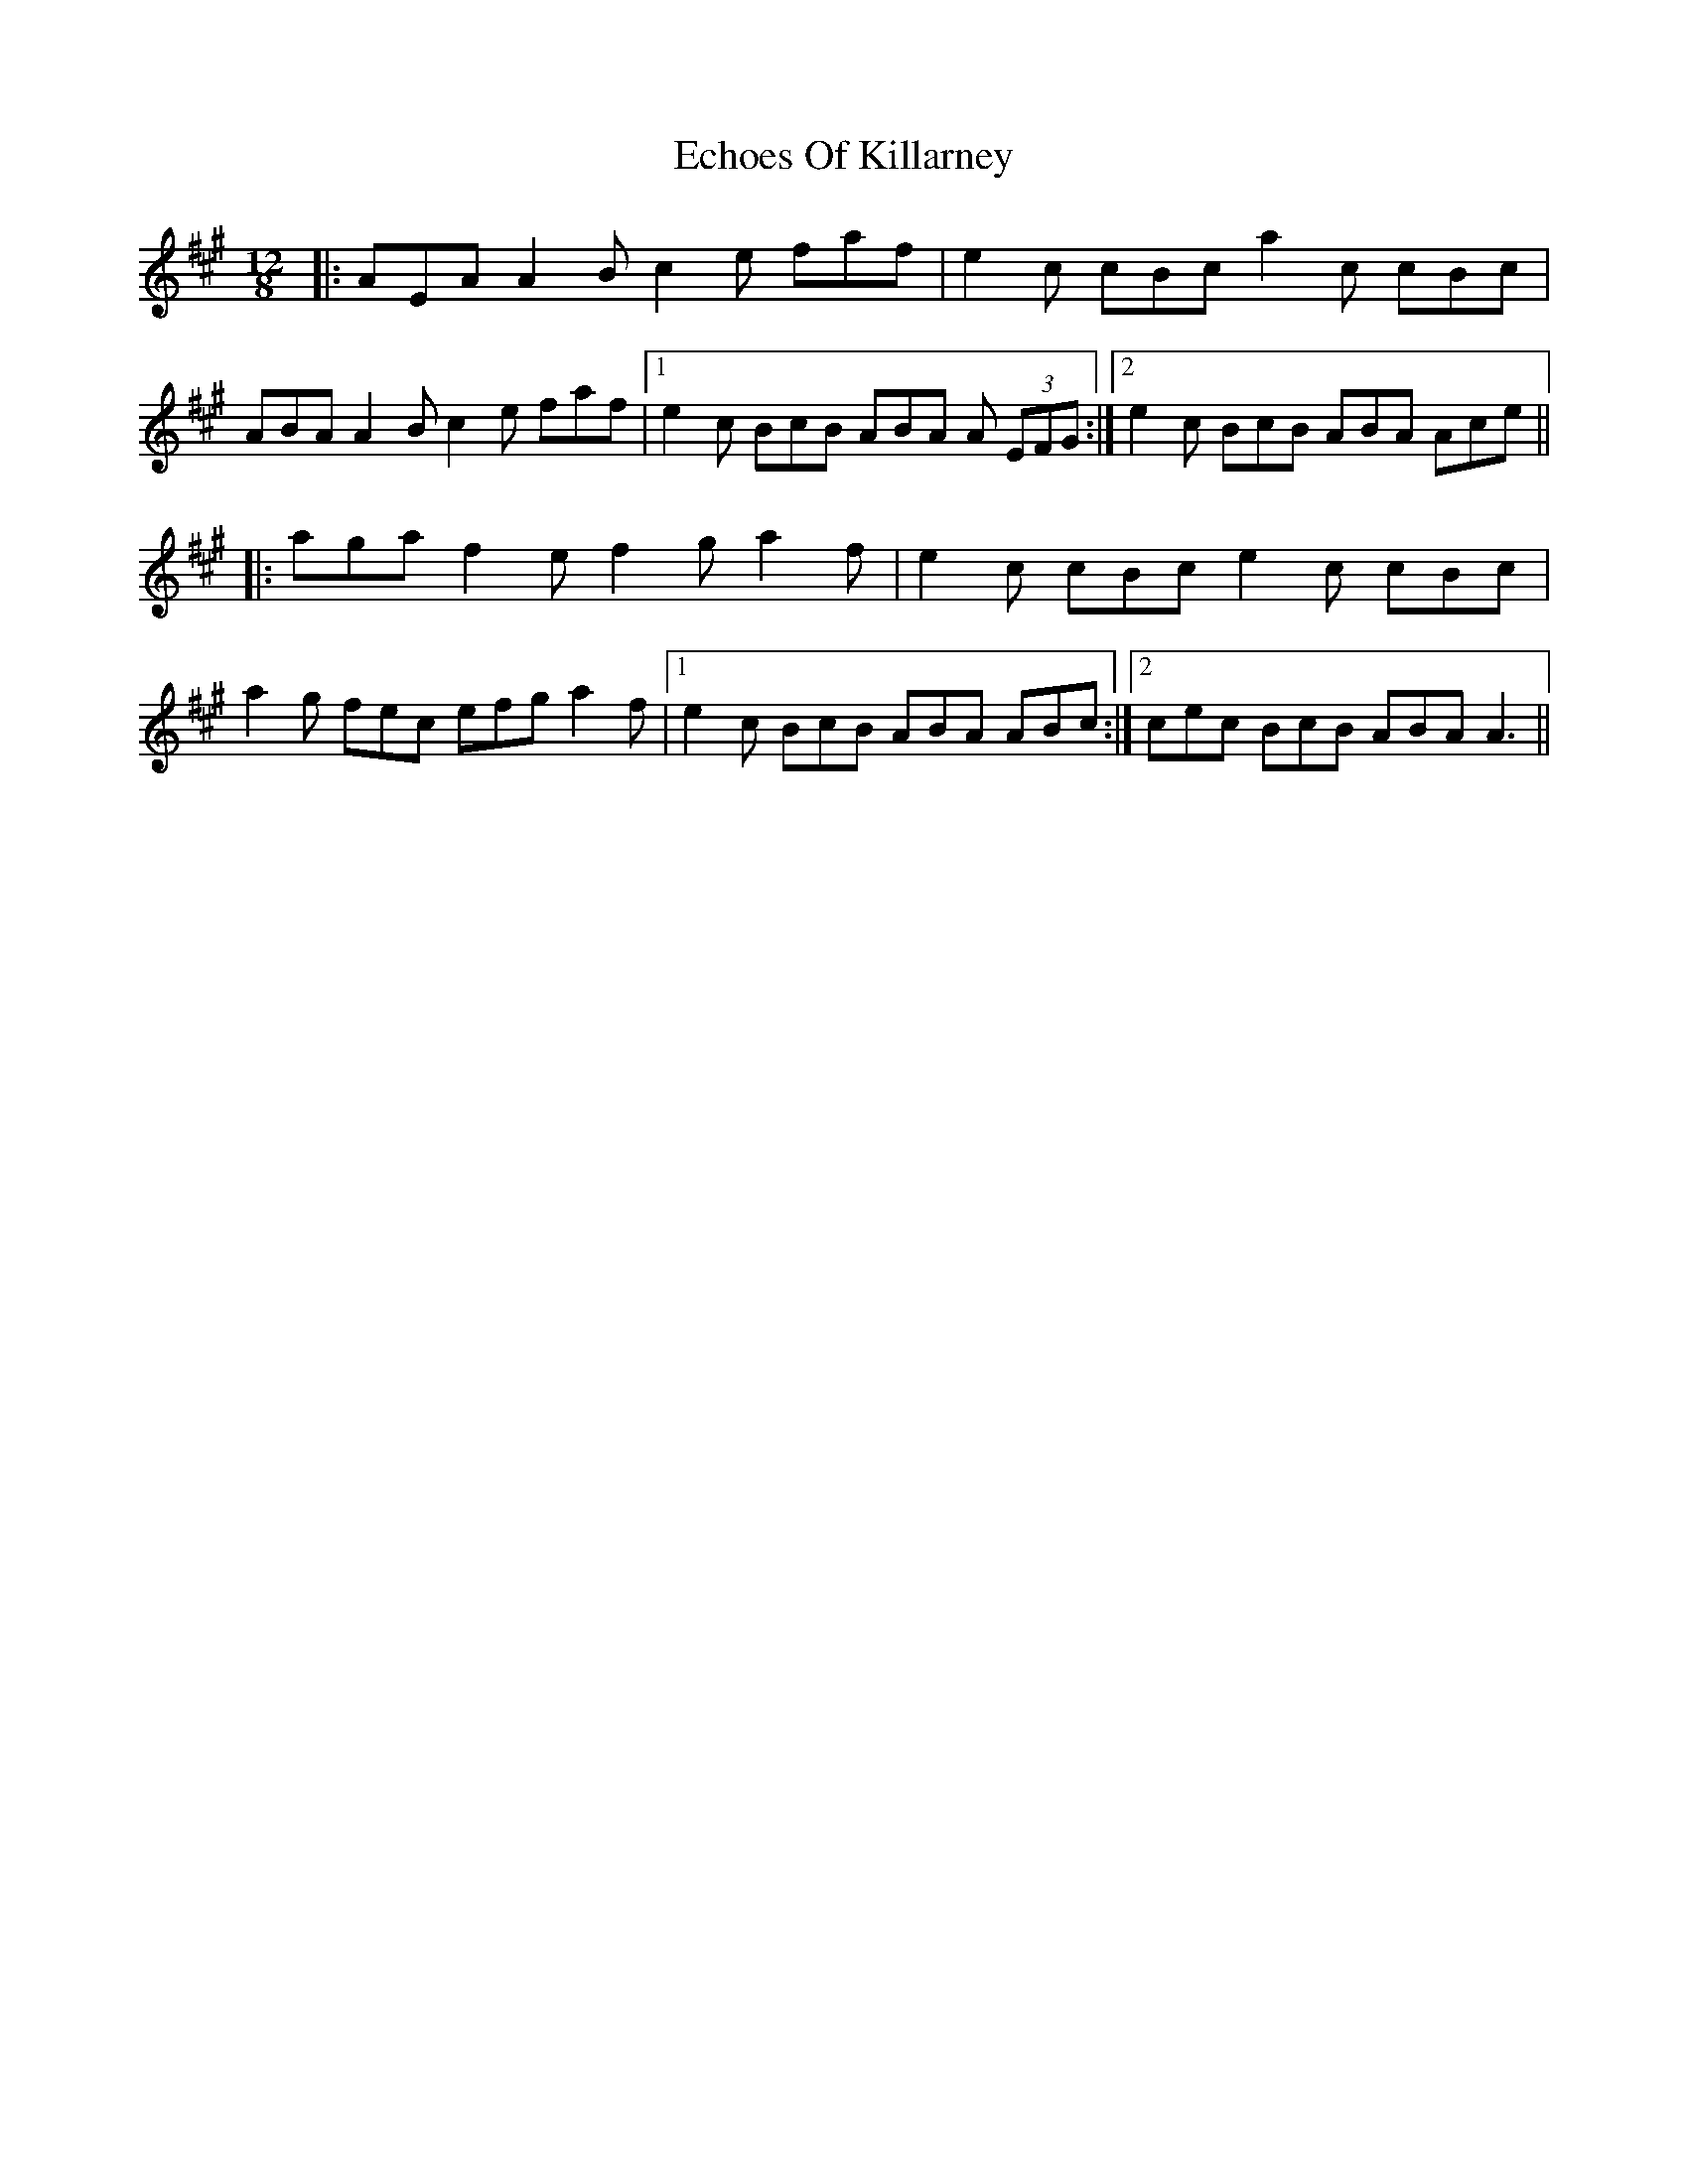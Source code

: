 X: 11476
T: Echoes Of Killarney
R: slide
M: 12/8
K: Amajor
|:AEA A2B c2e faf|e2c cBc a2c cBc|
ABA A2B c2e faf|1 e2c BcB ABA A (3EFG:|2 e2c BcB ABA Ace||
|:aga f2e f2g a2f|e2c cBc e2c cBc|
a2g fec efg a2f|1 e2c BcB ABA ABc:|2 cec BcB ABA A3||

